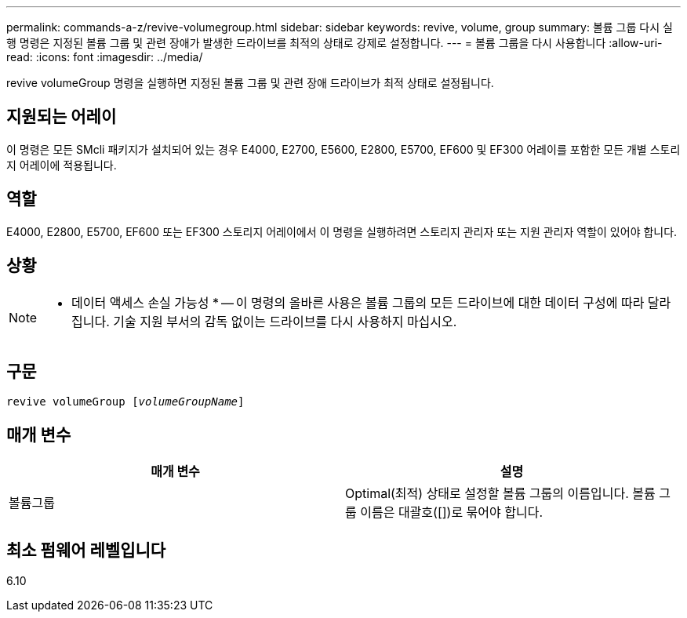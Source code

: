 ---
permalink: commands-a-z/revive-volumegroup.html 
sidebar: sidebar 
keywords: revive, volume, group 
summary: 볼륨 그룹 다시 실행 명령은 지정된 볼륨 그룹 및 관련 장애가 발생한 드라이브를 최적의 상태로 강제로 설정합니다. 
---
= 볼륨 그룹을 다시 사용합니다
:allow-uri-read: 
:icons: font
:imagesdir: ../media/


[role="lead"]
revive volumeGroup 명령을 실행하면 지정된 볼륨 그룹 및 관련 장애 드라이브가 최적 상태로 설정됩니다.



== 지원되는 어레이

이 명령은 모든 SMcli 패키지가 설치되어 있는 경우 E4000, E2700, E5600, E2800, E5700, EF600 및 EF300 어레이를 포함한 모든 개별 스토리지 어레이에 적용됩니다.



== 역할

E4000, E2800, E5700, EF600 또는 EF300 스토리지 어레이에서 이 명령을 실행하려면 스토리지 관리자 또는 지원 관리자 역할이 있어야 합니다.



== 상황

[NOTE]
====
* 데이터 액세스 손실 가능성 * -- 이 명령의 올바른 사용은 볼륨 그룹의 모든 드라이브에 대한 데이터 구성에 따라 달라집니다. 기술 지원 부서의 감독 없이는 드라이브를 다시 사용하지 마십시오.

====


== 구문

[source, cli, subs="+macros"]
----
revive volumeGroup pass:quotes[[_volumeGroupName_]]
----


== 매개 변수

|===
| 매개 변수 | 설명 


 a| 
볼륨그룹
 a| 
Optimal(최적) 상태로 설정할 볼륨 그룹의 이름입니다. 볼륨 그룹 이름은 대괄호([])로 묶어야 합니다.

|===


== 최소 펌웨어 레벨입니다

6.10
